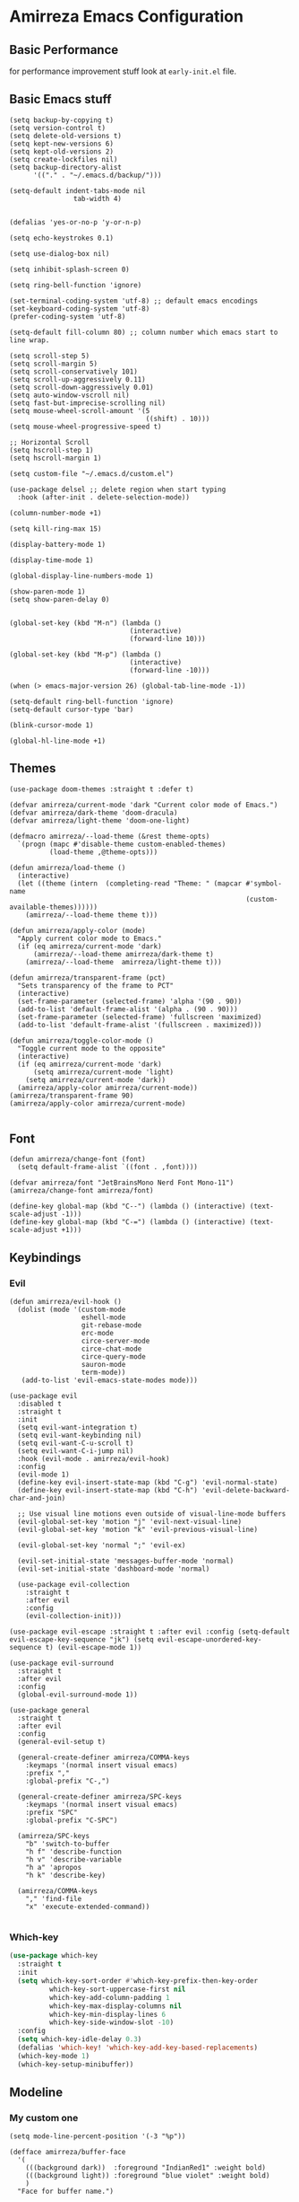 * Amirreza Emacs Configuration
** Basic Performance
   for performance improvement stuff look at =early-init.el= file.
** Basic Emacs stuff
   #+BEGIN_SRC elisp
     (setq backup-by-copying t)
     (setq version-control t)
     (setq delete-old-versions t)
     (setq kept-new-versions 6)
     (setq kept-old-versions 2)
     (setq create-lockfiles nil)
     (setq backup-directory-alist
           '(("." . "~/.emacs.d/backup/")))

     (setq-default indent-tabs-mode nil
                     tab-width 4)


     (defalias 'yes-or-no-p 'y-or-n-p)

     (setq echo-keystrokes 0.1)

     (setq use-dialog-box nil)

     (setq inhibit-splash-screen 0)

     (setq ring-bell-function 'ignore)

     (set-terminal-coding-system 'utf-8) ;; default emacs encodings
     (set-keyboard-coding-system 'utf-8)
     (prefer-coding-system 'utf-8)

     (setq-default fill-column 80) ;; column number which emacs start to line wrap.

     (setq scroll-step 5)
     (setq scroll-margin 5)
     (setq scroll-conservatively 101)
     (setq scroll-up-aggressively 0.11)
     (setq scroll-down-aggressively 0.01)
     (setq auto-window-vscroll nil)
     (setq fast-but-imprecise-scrolling nil)
     (setq mouse-wheel-scroll-amount '(5
                                       ((shift) . 10)))
     (setq mouse-wheel-progressive-speed t)

     ;; Horizontal Scroll
     (setq hscroll-step 1)
     (setq hscroll-margin 1)

     (setq custom-file "~/.emacs.d/custom.el")

     (use-package delsel ;; delete region when start typing
       :hook (after-init . delete-selection-mode))

     (column-number-mode +1)

     (setq kill-ring-max 15)

     (display-battery-mode 1)

     (display-time-mode 1)

     (global-display-line-numbers-mode 1)

     (show-paren-mode 1)
     (setq show-paren-delay 0)


     (global-set-key (kbd "M-n") (lambda ()
                                   (interactive)
                                   (forward-line 10)))

     (global-set-key (kbd "M-p") (lambda ()
                                   (interactive)
                                   (forward-line -10)))

     (when (> emacs-major-version 26) (global-tab-line-mode -1))

     (setq-default ring-bell-function 'ignore)
     (setq-default cursor-type 'bar)

     (blink-cursor-mode 1)

     (global-hl-line-mode +1)
#+END_SRC
** Themes
   #+BEGIN_SRC elisp
     (use-package doom-themes :straight t :defer t)

     (defvar amirreza/current-mode 'dark "Current color mode of Emacs.")
     (defvar amirreza/dark-theme 'doom-dracula)
     (defvar amirreza/light-theme 'doom-one-light)

     (defmacro amirreza/--load-theme (&rest theme-opts)
       `(progn (mapc #'disable-theme custom-enabled-themes)
               (load-theme ,@theme-opts)))

     (defun amirreza/load-theme ()
       (interactive)
       (let ((theme (intern  (completing-read "Theme: " (mapcar #'symbol-name
                                                                (custom-available-themes))))))
         (amirreza/--load-theme theme t)))

     (defun amirreza/apply-color (mode)
       "Apply current color mode to Emacs."
       (if (eq amirreza/current-mode 'dark)
           (amirreza/--load-theme amirreza/dark-theme t)
         (amirreza/--load-theme  amirreza/light-theme t)))

     (defun amirreza/transparent-frame (pct)
       "Sets transparency of the frame to PCT"
       (interactive)
       (set-frame-parameter (selected-frame) 'alpha '(90 . 90))
       (add-to-list 'default-frame-alist '(alpha . (90 . 90)))
       (set-frame-parameter (selected-frame) 'fullscreen 'maximized)
       (add-to-list 'default-frame-alist '(fullscreen . maximized)))

     (defun amirreza/toggle-color-mode ()
       "Toggle current mode to the opposite"
       (interactive)
       (if (eq amirreza/current-mode 'dark)
           (setq amirreza/current-mode 'light)
         (setq amirreza/current-mode 'dark))
       (amirreza/apply-color amirreza/current-mode))
     (amirreza/transparent-frame 90)
     (amirreza/apply-color amirreza/current-mode)

   #+END_SRC
** Font
   #+BEGIN_SRC elisp
     (defun amirreza/change-font (font)
       (setq default-frame-alist `((font . ,font))))

     (defvar amirreza/font "JetBrainsMono Nerd Font Mono-11")
     (amirreza/change-font amirreza/font)

     (define-key global-map (kbd "C--") (lambda () (interactive) (text-scale-adjust -1)))
     (define-key global-map (kbd "C-=") (lambda () (interactive) (text-scale-adjust +1)))
   #+END_SRC
** Keybindings
*** Evil
   #+BEGIN_SRC elisp
     (defun amirreza/evil-hook ()
       (dolist (mode '(custom-mode
                       eshell-mode
                       git-rebase-mode
                       erc-mode
                       circe-server-mode
                       circe-chat-mode
                       circe-query-mode
                       sauron-mode
                       term-mode))
        (add-to-list 'evil-emacs-state-modes mode)))

     (use-package evil
       :disabled t
       :straight t
       :init
       (setq evil-want-integration t)
       (setq evil-want-keybinding nil)
       (setq evil-want-C-u-scroll t)
       (setq evil-want-C-i-jump nil)
       :hook (evil-mode . amirreza/evil-hook)
       :config
       (evil-mode 1)
       (define-key evil-insert-state-map (kbd "C-g") 'evil-normal-state)
       (define-key evil-insert-state-map (kbd "C-h") 'evil-delete-backward-char-and-join)

       ;; Use visual line motions even outside of visual-line-mode buffers
       (evil-global-set-key 'motion "j" 'evil-next-visual-line)
       (evil-global-set-key 'motion "k" 'evil-previous-visual-line)

       (evil-global-set-key 'normal ";" 'evil-ex)

       (evil-set-initial-state 'messages-buffer-mode 'normal)
       (evil-set-initial-state 'dashboard-mode 'normal)

       (use-package evil-collection
         :straight t
         :after evil
         :config
         (evil-collection-init)))

     (use-package evil-escape :straight t :after evil :config (setq-default evil-escape-key-sequence "jk") (setq evil-escape-unordered-key-sequence t) (evil-escape-mode 1))

     (use-package evil-surround
       :straight t
       :after evil
       :config
       (global-evil-surround-mode 1))

     (use-package general
       :straight t
       :after evil
       :config
       (general-evil-setup t)

       (general-create-definer amirreza/COMMA-keys
         :keymaps '(normal insert visual emacs)
         :prefix ","
         :global-prefix "C-,")

       (general-create-definer amirreza/SPC-keys
         :keymaps '(normal insert visual emacs)
         :prefix "SPC"
         :global-prefix "C-SPC")

       (amirreza/SPC-keys
         "b" 'switch-to-buffer
         "h f" 'describe-function
         "h v" 'describe-variable
         "h a" 'apropos
         "h k" 'describe-key)

       (amirreza/COMMA-keys
         "," 'find-file
         "x" 'execute-extended-command))

   #+END_SRC
*** Which-key
   #+begin_src emacs-lisp
     (use-package which-key
       :straight t
       :init
       (setq which-key-sort-order #'which-key-prefix-then-key-order
               which-key-sort-uppercase-first nil
               which-key-add-column-padding 1
               which-key-max-display-columns nil
               which-key-min-display-lines 6
               which-key-side-window-slot -10)
       :config
       (setq which-key-idle-delay 0.3)
       (defalias 'which-key! 'which-key-add-key-based-replacements)
       (which-key-mode 1)
       (which-key-setup-minibuffer))
   #+end_src
** Modeline
*** My custom one
    :PROPERTIES:
    :header-args: :tangle no
    :END:
   #+BEGIN_SRC elisp
     (setq mode-line-percent-position '(-3 "%p"))

     (defface amirreza/buffer-face
       '(
         (((background dark))  :foreground "IndianRed1" :weight bold)
         (((background light)) :foreground "blue violet" :weight bold)
         )
       "Face for buffer name.")

     (defface amirreza/date-face
       '(
         (((background dark)) :foreground "yellow" :weight bold)
         (((background light)) :foreground "tomato" :weight bold)
         )
       "Face for global variables.")


     (defface amirreza/vcs-face
       '(
         (((background dark)) :foreground "cyan" :weight bold)
         (((background light)) :foreground "olive drab" :weight bold)
         )
       "Face for global variables.")

     (defface amirreza/mode-face
       '(
         (((background dark)) :foreground "spring green" :weight bold)
         (((background light)) :foreground "royal blue" :weight bold)
         )
       "Face for global variables.")

     (defface amirreza/pos-face
       '(
         (((background dark)) :foreground "light slate blue" :weight bold)
         (((background light)) :foreground "firebrick" :weight bold)
         )
       "Face for global variables.")

     (defface amirreza/workspace-face
       '(
         (((background dark)) :foreground "orange" :weight bold)
         (((background light)) :foreground "violet red" :weight bold)
         )
       "Face for global variables.")


     (setq display-time-string-forms
           '((propertize
              (concat 24-hours ":" minutes " " day "/" month "/" year)
              'face 'marco-date)))

     (setq-default mode-line-format
                   (list
                    "["
                    '(:eval
                      (let ((workspace-number (format "%d" (eyebrowse--get 'current-slot))))
                        (if (= (length workspace-number) 0)
                            ""
                          (propertize workspace-number 'face 'amirreza/workspace-face))))

                    "]"
                    "  "
                    "[" '(:eval (propertize "%b" 'face 'amirreza/buffer-face)) "]"
                    " "
                    "[" '(:eval (propertize "%m" 'face 'amirreza/mode-face)) "]"
                    " "
                    "[" '(:eval (propertize "%l,%c" 'face 'amirreza/pos-face)) "]"
                    " "

                    "[" '(:eval (when-let (vc vc-mode)
                                  (list " "
                                        (propertize (substring vc 5)
                                                    'face 'amirreza/vcs-face)
                                        " "))) "]"
                    " "
                    "[" '(:eval (propertize display-time-string 'face 'amirreza/date-face)) "] "))




   #+END_SRC
*** Doom modeline
   #+begin_src emacs-lisp
     (use-package doom-modeline
       :straight t
       :config
       (doom-modeline-mode 1)
       (setq doom-modeline-height 35))
#+end_src
** Buffer Management
   #+BEGIN_SRC elisp
     (use-package ibuffer
       :bind (("C-x C-b" . 'ibuffer)))

     (use-package ibuffer-vc :straight t
       :hook (ibuffer-mode . (lambda () (interactive) (ibuffer-vc-set-filter-groups-by-vc-root))))
   #+END_SRC
** Minibuffer
*** Ivy/Counsel/Swiper
    #+BEGIN_SRC elisp
      (use-package flx :straight t)

      (use-package ivy
        :straight t
        :disabled t
        :bind
        (:map ivy-switch-buffer-map
              ("C-k" . 'ivy-previous-line)
              :map ivy-minibuffer-map
              ("C-j" . 'ivy-next-line)
              ("C-k" . 'ivy-previous-line)
              ("RET" . 'ivy-alt-done))
        :config
        (setq ivy-height 15)
        ;; loopish cycling through list
        (setq ivy-wrap t)
        ;; don't show recents in minibuffer
        (setq ivy-use-virtual-buffers nil)
        ;; ...but if that ever changes, show their full path
        (setq ivy-virtual-abbreviate 'full)
        ;; ;; don't quit minibuffer on delete-error
        (setq ivy-on-del-error-function #'ignore)
        (setf (alist-get 't ivy-format-functions-alist)
              #'ivy-format-function-line)
        (setq ivy-initial-inputs-alist nil)
        (setq ivy-re-builders-alist
              '((t . ivy--regex-ignore-order)))
        (ivy-mode +1))

      (use-package counsel
        :straight t
        :disabled t
        :after ivy
        :bind
        (("M-x" . 'counsel-M-x)
         ("C-x C-f" . 'counsel-find-file)
         ("C-h b" . 'counsel-descbinds)
         ("C-h f" . 'counsel-describe-function)
         ("C-h v" . 'counsel-describe-variable)
         ("C-h a" . 'counsel-apropos)
         ("M-i" . 'counsel-imenu) ;; code semantics
         ("M-y" . 'counsel-yank-pop)
         ("C-S-s" . 'counsel-rg))
        :init
        (with-eval-after-load 'evil
          (amirreza/COMMA-keys
            "," 'counsel-find-file
            "x" 'counsel-M-x)
          (amirreza/SPC-keys
            "h f" 'counsel-describe-function
            "h v" 'counsel-describe-variable
            "h a" 'counsel-apropos
            "h b" 'counsel-descbinds)))

      (use-package ivy-rich :straight t :disabled t :config (ivy-rich-mode 1))


    #+END_SRC
*** Vertico/Consult
    #+begin_src emacs-lisp
      ;; minibuffer completion engine
      (use-package vertico
        :straight t
        :init
        (setq vertico-cycle t)
        (vertico-mode +1)
        :bind (:map vertico-map
                    ("C-j" . vertico-next)
                    ("C-k" . vertico-previous)
                    ))

      ;; Use history when ranking results
      (use-package savehist
        :after vertico
        :init
        (savehist-mode))

      ;; Advance Fuzzy search over results
      (use-package orderless
        :straight t
        :after vertico
        :init
        (setq completion-styles '(orderless)
              completion-category-defaults nil
              completion-category-overrides '((file (styles partial-completion)))))

      ;; useful commands like ivy's counsel

      (use-package consult
        :after vertico
        :straight t
        :bind (("C-s" . consult-line)
               ("C-S-s" . consult-ripgrep)
               ("C-c g" . consult-ripgrep))
        :config
        (with-eval-after-load 'evil
          (evil-global-set-key 'normal (kbd "??") 'consult-ripgrep)
          )
        )


      (use-package marginalia
        :after vertico
        :straight t
        ;; Either bind `marginalia-cycle` globally or only in the minibuffer
        :bind (("M-A" . marginalia-cycle)
               :map minibuffer-local-map
               ("M-A" . marginalia-cycle))
        :init
        (marginalia-mode))

      (use-package embark
        :after vertico
        :straight t
        :bind
        (("C-." . embark-act)         ;; pick some comfortable binding
         ("C-;" . embark-dwim)        ;; good alternative: M-.
         ("C-h B" . embark-bindings)) ;; alternative for `describe-bindings'

        :init
        ;; Optionally replace the key help with a completing-read interface
        (setq prefix-help-command #'embark-prefix-help-command)
        (setq embark-action-indicator
              (lambda (map)
                (which-key--show-keymap "Embark" map nil nil 'no-paging)
                #'which-key--hide-popup-ignore-command)
        embark-become-indicator embark-action-indicator)
        :config
        ;; Hide the mode line of the Embark live/completions buffers
        (add-to-list 'display-buffer-alist
                     '("\\`\\*Embark Collect \\(Live\\|Completions\\)\\*"
                       nil
                       (window-parameters (mode-line-format . none)))))

      ;; Consult users will also want the embark-consult package.

      (use-package embark-consult
        :straight t
        :after (vertico embark consult)
        :hook
        (embark-collect-mode . consult-preview-at-point-mode))

    #+end_src
** Editor
*** Highlight indents
   #+BEGIN_SRC elisp
     (use-package highlight-indent-guides
       :straight t
       :hook ((yaml-mode) . highlight-indent-guides-mode)
       :init
       (setq highlight-indent-guides-method 'character)
       :config
       (add-hook 'focus-in-hook #'highlight-indent-guides-auto-set-faces))
    #+END_SRC
*** Edit files with sudo access
    #+BEGIN_SRC elisp
     (use-package sudo-edit
          :straight t
          :commands (sudo-edit))
    #+END_SRC
*** Expand currently selected region
    #+BEGIN_SRC elisp
     (use-package expand-region
       :straight t
       :bind (("C-=" . 'er/expand-region)
             ("C--" . 'er/contract-region)))
    #+END_SRC

*** Highlight TODO/FIXME/... items in text
    #+BEGIN_SRC elisp
     (use-package hl-todo
       :straight t
       :hook ((prog-mode) . hl-todo-mode)
       :config
       (setq hl-todo-highlight-punctuation ":"
          hl-todo-keyword-faces
          `(("TODO"       warning bold)
            ("FIXME"      error bold)
            ("HACK"       font-lock-constant-face bold)
            ("REVIEW"     font-lock-keyword-face bold)
            ("NOTE"       success bold)
            ("DEPRECATED" font-lock-doc-face bold))))
    #+END_SRC
*** Handle large files and long lines
    #+BEGIN_SRC elisp
     (use-package so-long 
       :config (global-so-long-mode 1))

     (use-package vlf :straight t :commands (vlf))
    #+END_SRC
*** Edit files over SSH
    #+BEGIN_SRC elisp
     (use-package tramp
           :commands (tramp)
           :config
           (setq tramp-default-method "ssh"))
    #+END_SRC
*** Markdown
    #+BEGIN_SRC elisp
     (use-package markdown-mode
       :straight t
       :mode ("\\.md$" . markdown-mode))
    #+END_SRC
*** Pdf tools
    #+BEGIN_SRC elisp
      (use-package pdf-tools
        :straight t
        :hook (pdf-tools-enabled-hook . menu-bar-mode))
    #+END_SRC
*** Configuration syntax support
    #+BEGIN_SRC elisp
      (use-package crontab-mode :defer t :straight t)

      (use-package apache-mode :straight t
        :mode ("\\.htaccess\\'" "httpd\\.conf\\'" "srm\\.conf\\'" "access\\.conf\\'"))

      (use-package systemd :straight t
        :mode ("\\.service\\'" "\\.timer\\'"))

      (use-package nginx-mode :straight 
        :mode ("/etc/nginx/conf.d/.*" "/etc/nginx/.*\\.conf\\'"))
    #+END_SRC
*** IMenu: Language agnostic movement in buffer
    #+BEGIN_SRC elisp
      (use-package imenu
        :bind ("M-i" . imenu))
    #+END_SRC
*** Colorize matching parens
    #+BEGIN_SRC elisp
      (use-package rainbow-delimiters :straight t :hook (prog-mode . rainbow-delimiters-mode))
    #+END_SRC
*** Emacs documentation engine
    #+BEGIN_SRC elisp
      (use-package eldoc
        :config (global-eldoc-mode 1))
    #+END_SRC
** IDE
*** LSP
**** Lsp-Mode
     :PROPERTIES:
:header-args: :tangle no
:END:

    #+BEGIN_SRC elisp
  (use-package lsp-mode :straight t
    :init
    (setq lsp-file-watch-threshold 10000)
    (setq lsp-auto-guess-root t)
    (setq lsp-keymap-prefix "C-c l")
    (setq lsp-before-save-edit t)
    (defun amirreza-lsp-format ()
      (interactive)
      (when (lsp-feature? "textDocument/formatting") (lsp-format-buffer)))

    (defun amirreza/lsp-keys (map)
      (define-key map (kbd "M-.") 'lsp-find-definition)
      (define-key map (kbd "M-i") 'lsp-find-implementation)
      (define-key map (kbd "M-r") 'lsp-find-references)

      (with-eval-after-load 'evil
        (evil-define-key 'normal map (kbd "gd") 'lsp-find-definition)
        (evil-define-key 'normal map (kbd "gi") 'lsp-find-implementation)
        (evil-define-key 'normal map (kbd "gr") 'lsp-find-references)))
  
    (defun amirreza/lsp (lang)
      (lsp)
      (let ((map (intern (concat (symbol-name 'go) "-mode-map"))))
        (amirreza/lsp-keys (symbol-value map))))


    :bind
    (:map lsp-mode-map
          ("C-S-r" . lsp-find-references)
          ("C-S-i" . lsp-find-implementation))

    :hook ((lsp-mode . lsp-enable-which-key-integration)
           (lsp-mode . (lambda () (interactive) (lsp-headerline-breadcrumb-mode -1))) 
           (before-save . amirreza-lsp-format)))

  (use-package lsp-ivy
    :straight t
    :after ivy
    :bind
    (:map lsp-mode-map
          ("C-S-s" . lsp-ivy-workspace-symbol)))
#+END_SRC
**** Eglot
     #+begin_src emacs-lisp
       (use-package eglot
         :straight t
         :hook
         ((go-mode php-mode python-mode lua-mode c-mode) . #'eglot-ensure)
         :bind
         (
          ("M-?" . xref-find-references)
          ("M-." . xref-find-definitions)
          ("M-i" . eglot-find-implementation)))
     #+end_src
*** Code Completion
   #+BEGIN_SRC elisp
     (use-package company
       :straight t
       :hook (prog-mode . company-mode)
       :bind (:map company-active-map
                   ("C-n" . company-select-next)
                   ("C-p" . company-select-previous)
                   ("C-o" . company-other-backend)
                   ("<tab>" . company-complete-common-or-cycle)
                   ("RET" . company-complete-selection))
       :config
       (setq company-minimum-prefix-lenght 1)
       (setq company-tooltip-limit 30)
       (setq company-idle-delay 0.0)
       (setq company-echo-delay 0.1)
       (setq company-show-numbers t)
       (setq company-backends '(company-capf company-dabbrev company-files company-dabbrev-code)))

   #+END_SRC
*** Projectile
   #+BEGIN_SRC elisp
     (use-package projectile
           :straight t
           :commands (projectile-find-file projectile-project-root)
           :bind
           (("C-c p p" . amirreza/find-project)
            ("C-c f" . projectile-find-file)
            ("C-M-s" . 'amirreza/find-symbol-at-point)
            ("<f1>" . 'amirreza/find-file-at-point)
            ("<f2>" . 'amirreza/find-symbol-at-point)
            ("C-M-f" . 'amirreza/find-file-at-point)
            ("C-M-g" . 'amirreza/find-symbol-at-point))
           :general
           (amirreza/SPC-keys
             "SPC" 'projectile-find-file
             "pp" 'amirreza/find-project)

           :config
           (defun amirreza/find-project ()
             "List of projects in pre defined project locations."
             (interactive)
             (dired (completing-read "Project: "
                                     (directory-files-recursively "~/src"
                                                                  ".*"
                                                                  t
                                                                  (lambda (path) (not (projectile-project-p path)))
                                                                  t))))

           (defun amirreza/recursive-search-path (initial path)
             (completing-read "Find File: " (directory-files-recursively path directory-files-no-dot-files-regexp nil (lambda (name)
                                                                                                                        (not (string-match "\\.git" name)))
                                                                         t) nil nil initial))

           (defun amirreza/find-symbol-at-point ()
             (interactive)
             (let* ((symbol (thing-at-point 'word)))
               (consult-ripgrep (projectile-project-root) symbol))))


     (use-package project :defer t)
   #+END_SRC
*** Terminal
   #+begin_src elisp
     (use-package vterm :straight t :bind ("C-c t" . vterm-other-window))
   #+end_src
*** Git
    #+begin_src emacs-lisp
      (use-package magit
        :straight t
        :commands (magit-status magit-get-current-branch)
        :init
        (with-eval-after-load 'evil (evil-global-set-key 'normal (kbd "SPC v g") 'magit-status))
        :bind
        (("C-x g" . 'magit-status)
         ("C-c v s" . 'magit-status)
         )
        )

      (use-package diff-hl
        :straight t
        :config (global-diff-hl-mode 1))

      (use-package gitconfig-mode
        :straight t
        :mode "/\\.gitconfig\\'")

      (use-package gitignore-mode
        :straight t
        :mode "/\\.gitignore\\'")

      (use-package gitattributes-mode
        :straight t
        :mode "/\\.gitattributes\\'")

      (use-package git-messenger
        :straight t
        :commands
        (git-messenger:popup-message)
        :bind
        (("C-c v b" . git-messenger:popup-message))

        :config
        (setq git-messenger:show-detail t)
        (setq git-messenger:use-magit-popup t))
#+end_src
*** Snippets
    #+begin_src emacs-lisp
      (use-package yasnippet
        :straight t
        :demand t
        :config (yas-global-mode 1)
        :bind
        (("C-x C-x" . yas-expand)
         ("C-x C-l" . yas-insert-snippet)))

      (use-package yasnippet-snippets :straight t)
    #+end_src
** Org
   #+BEGIN_SRC elisp
     (use-package org
           :init
           (with-eval-after-load 'evil
             (evil-define-key 'normal org-mode-map "SPC m n" 'amirreza/--org-insert-no-tangle)
             (evil-define-key 'normal org-mode-map "SPC m b" 'amirreza/--org-insert-elisp-code-block)
             )
           :config
     (defun amirreza/--org-insert-elisp-code-block ()
       (interactive)
       (insert (format "#+begin_src emacs-lisp\n\n#+end_src"))
       (previous-line)
       (beginning-of-line))

     (defun amirreza/--org-insert-no-tangle ()
       ""
       (interactive)
       (insert (format ":PROPERTIES:\n:header-args: :tangle no\n:END:\n"))
       (previous-line)
       (beginning-of-line))

     (setq org-ellipsis "⤵")
     (setq org-src-fontify-natively t)
     (setq org-src-tab-acts-natively t)
     (setq org-support-shift-select t)
     (setq org-src-window-setup 'current-window)
     (setq org-startup-folded t)
     :bind (:map org-mode-map
                 ("C-c m n" . amirreza/--org-insert-no-tangle)
                 ("C-c m b" . amirreza/--org-insert-elisp-code-block)))

     (use-package org-bullets
       :straight t
       :hook (org-mode . (lambda () (org-bullets-mode 1))))


     (use-package toc-org :straight t :hook (org-mode . toc-org-mode))

     (use-package htmlize :straight t :defer t)

   #+END_SRC
** Environment Variables
   Since emacs is a GUI app and is not launched by your default shell, probably it's not going to have correct env variables so we need to force all env
   variables from default shell to be in Emacs process as well.
   #+BEGIN_SRC elisp
     (use-package exec-path-from-shell 
       :straight t
       :config
       (setq exec-path-from-shell-shell-name "zsh")
       (exec-path-from-shell-initialize))
   #+END_SRC
** Programming Languages
*** Golang
   #+BEGIN_SRC elisp
     (use-package go-mode
       :straight t
       :mode ("\\.go\\'" . go-mode)
       :hook
       (go-mode . amirreza/go-hook)
       :config
       (defun amirreza/go-ggtags ()
         (interactive)
         (shell-command-to-string (format"gogtags -p %s" (amirreza/find-root)))
         )
       (defun amirreza/go-hook ()
         (interactive)
         ;; add go binaries to exec-path
         (add-to-list 'exec-path (concat (getenv "HOME") "/go/bin"))))


     (use-package go-add-tags :straight t :bind (:map go-mode-map ("C-c m s" . go-add-tags)))
     (use-package gotest :straight t 
       :after go-mode
       :config
       (define-key go-mode-map (kbd "C-c m t f") 'go-test-current-file) 
       (define-key go-mode-map (kbd "C-c m t t") 'go-test-current-test))
   #+END_SRC
*** Lisp
   #+BEGIN_SRC elisp
     (use-package paredit :straight t
       :hook ((clojure-mode emacs-lisp-mode) . paredit-mode))

     (use-package parinfer :straight t  :hook ((clojure-mode emacs-lisp-mode) . parinfer-mode))
   #+END_SRC
*** PHP
#+BEGIN_SRC elisp
  (use-package php-mode
    :straight t 
    :mode "\\.php\\'")
#+END_SRC
*** Python
   #+BEGIN_SRC elisp
     (use-package python-mode
       :mode "\\.py\\'")

     (use-package py-autopep8
       :straight t
       :hook python-mode
       :config
       (py-autopep8-enable-on-save))
   #+END_SRC
*** Lua
   #+BEGIN_SRC elisp
     (use-package lua-mode :straight t :mode "\\.lua")
     (setq lsp-clients-lua-language-server-install-dir "/home/amirreza/.local/lua-language-server")
     (setq lsp-clients-lua-language-server-bin (concat lsp-clients-lua-language-server-install-dir "/bin/Linux/lua-language-server"))
     (setq lsp-clients-lua-language-server-main-location (concat lsp-clients-lua-language-server-install-dir "/main.lua"))
   #+END_SRC
*** C/C++
   #+begin_src emacs-lisp
(use-package ccls :straight t)
   #+end_src
** Window management and Switching
   #+BEGIN_SRC elisp
     (setq display-buffer-alist
           '(("\\*\\(Backtrace\\|Warnings\\|Compile-Log\\|Messages\\)\\*"
                (display-buffer-in-side-window)
                (window-width . 0.40)
                (side . right)
                (slot . 0))
             ("^vterm"
               (display-buffer-in-side-window)
               (window-width . 0.40)
               (side . right)
               (slot . 0))
             ("\*eshell.*"
               (display-buffer-in-side-window)
               (window-width . 0.40)
               (side . right)
               (slot . 0))
             ("\\*rg"
               (display-buffer-in-side-window)
               (window-width . 0.50)
               (side . right)
               (slot . 0))))


     (use-package ace-window
       :straight t
       :commands (ace-window)
       :bind (("C-x o" . 'ace-window)
              ("C-x C-o" . 'ace-window)))
   #+END_SRC
** Workspaces
   Using =perspective= you can have groups of windows and buffers associated with a name, this helps you to have just one instance of Emacs and
   work on multiple projects, it's like having multiple workspaces in the desktop environment.
   #+begin_src emacs-lisp
     (use-package perspective
       :straight t
       :bind (("C-c p s" . persp-switch)
              ("C-c p n" . persp-next)
              ("C-x p k" . persp-kill-buffer*))
       :general
       (amirreza/SPC-keys
         "ps" 'persp-switch
         "pn" 'persp-next)
       :custom
       (persp-initial-frame-name "Main")
       :config
       ;; Running `persp-mode' multiple times resets the perspective list...
       (unless (equal persp-mode t)
         (persp-mode))
         )
   #+end_src 
** DevOps
   #+begin_src emacs-lisp
     (use-package docker-compose-mode
       :straight t
       :mode "docker-compose\\.yml")

     (use-package docker :straight t 
       :bind
       ("C-c i d" . docker))
     (use-package dockerfile-mode :straight t :mode "\\Dockerfile\\'")
     (use-package kubel :straight t :commands (kubel) :bind (("C-c i k" . kubel)))
   #+end_src
** Dotfiles
   #+begin_src emacs-lisp
     (defvar amirreza/dotfiles-location (exec-path-from-shell-copy-env "DOTFILES") "Location of my dotfiles.")

     (defun amirreza/edit-dot-config ()
       (interactive)
       (find-file (completing-read "Edit: " (directory-files-recursively amirreza/dotfiles-location ".*" nil (lambda (name)
                                                                                                               (not (string-match "\\.git" name)))
                                                                         t))))
     (with-eval-after-load 'evil
       (amirreza/SPC-keys
        "ec" 'amirreza/edit-dot-config))

     (define-key global-map (kbd "C-c e c") 'amirreza/edit-dot-config)
   #+end_src

** Emacs Server
   #+begin_src emacs-lisp
     (server-start)
   #+end_src
